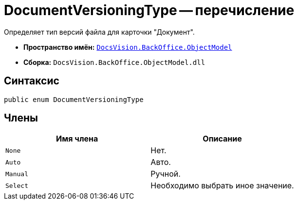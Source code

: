 = DocumentVersioningType -- перечисление

Определяет тип версий файла для карточки "Документ".

* *Пространство имён:* `xref:api/DocsVision/Platform/ObjectModel/ObjectModel_NS.adoc[DocsVision.BackOffice.ObjectModel]`
* *Сборка:* `DocsVision.BackOffice.ObjectModel.dll`

== Синтаксис

[source,csharp]
----
public enum DocumentVersioningType
----

== Члены

[cols=",",options="header"]
|===
|Имя члена |Описание
|`None` |Нет.
|`Auto` |Авто.
|`Manual` |Ручной.
|`Select` |Необходимо выбрать иное значение.
|===
